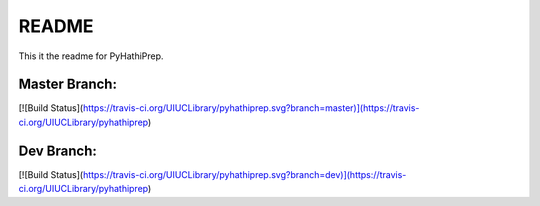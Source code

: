 ======
README
======

This it the readme for PyHathiPrep.

Master Branch:
--------------
[![Build Status](https://travis-ci.org/UIUCLibrary/pyhathiprep.svg?branch=master)](https://travis-ci.org/UIUCLibrary/pyhathiprep)

Dev Branch:
-----------
[![Build Status](https://travis-ci.org/UIUCLibrary/pyhathiprep.svg?branch=dev)](https://travis-ci.org/UIUCLibrary/pyhathiprep)